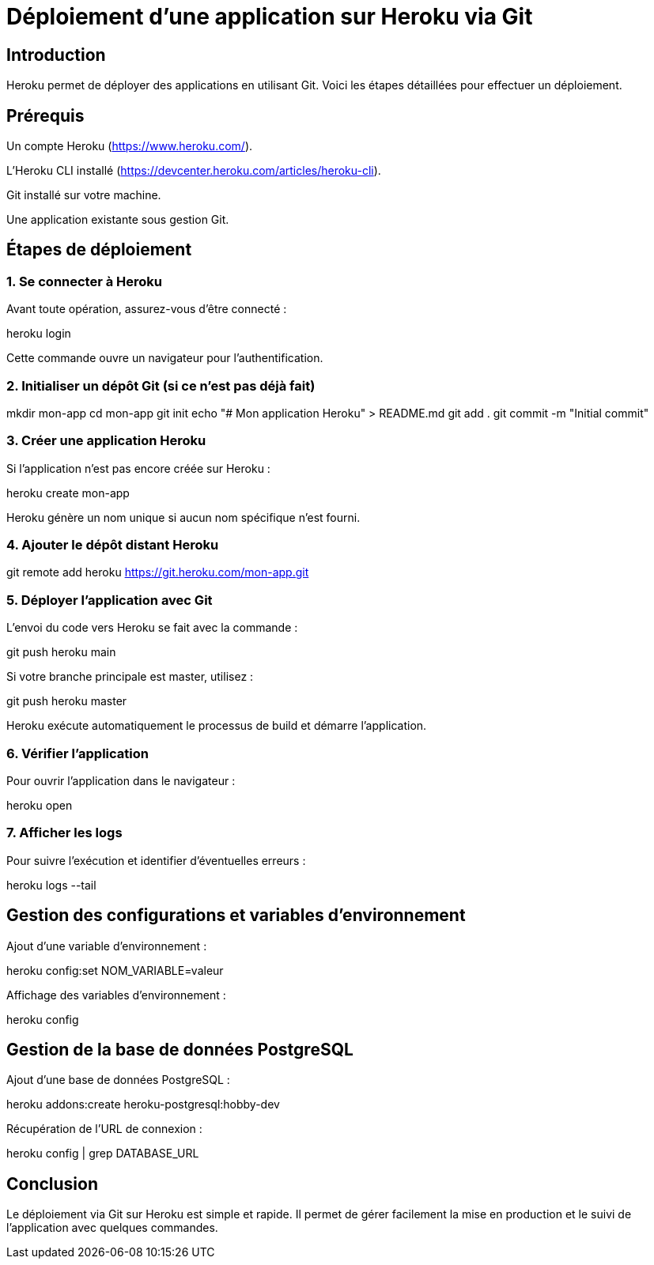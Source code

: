 = Déploiement d'une application sur Heroku via Git
:revealjs_theme: black
:source-highlighter: highlight.js
:icons: font

== Introduction

Heroku permet de déployer des applications en utilisant Git. Voici les étapes détaillées pour effectuer un déploiement.

== Prérequis

Un compte Heroku (https://www.heroku.com/).

L'Heroku CLI installé (https://devcenter.heroku.com/articles/heroku-cli).

Git installé sur votre machine.

Une application existante sous gestion Git.

== Étapes de déploiement

=== 1. Se connecter à Heroku

Avant toute opération, assurez-vous d'être connecté :

heroku login

Cette commande ouvre un navigateur pour l'authentification.

=== 2. Initialiser un dépôt Git (si ce n'est pas déjà fait)

mkdir mon-app
cd mon-app
git init
echo "# Mon application Heroku" > README.md
git add .
git commit -m "Initial commit"

=== 3. Créer une application Heroku

Si l'application n'est pas encore créée sur Heroku :

heroku create mon-app

Heroku génère un nom unique si aucun nom spécifique n'est fourni.

=== 4. Ajouter le dépôt distant Heroku

git remote add heroku https://git.heroku.com/mon-app.git

=== 5. Déployer l'application avec Git

L'envoi du code vers Heroku se fait avec la commande :

git push heroku main

Si votre branche principale est master, utilisez :

git push heroku master

Heroku exécute automatiquement le processus de build et démarre l'application.

=== 6. Vérifier l'application

Pour ouvrir l'application dans le navigateur :

heroku open

=== 7. Afficher les logs

Pour suivre l'exécution et identifier d'éventuelles erreurs :

heroku logs --tail

== Gestion des configurations et variables d'environnement

Ajout d'une variable d'environnement :

heroku config:set NOM_VARIABLE=valeur

Affichage des variables d'environnement :

heroku config

== Gestion de la base de données PostgreSQL

Ajout d'une base de données PostgreSQL :

heroku addons:create heroku-postgresql:hobby-dev

Récupération de l'URL de connexion :

heroku config | grep DATABASE_URL

== Conclusion

Le déploiement via Git sur Heroku est simple et rapide. Il permet de gérer facilement la mise en production et le suivi de l’application avec quelques commandes.


